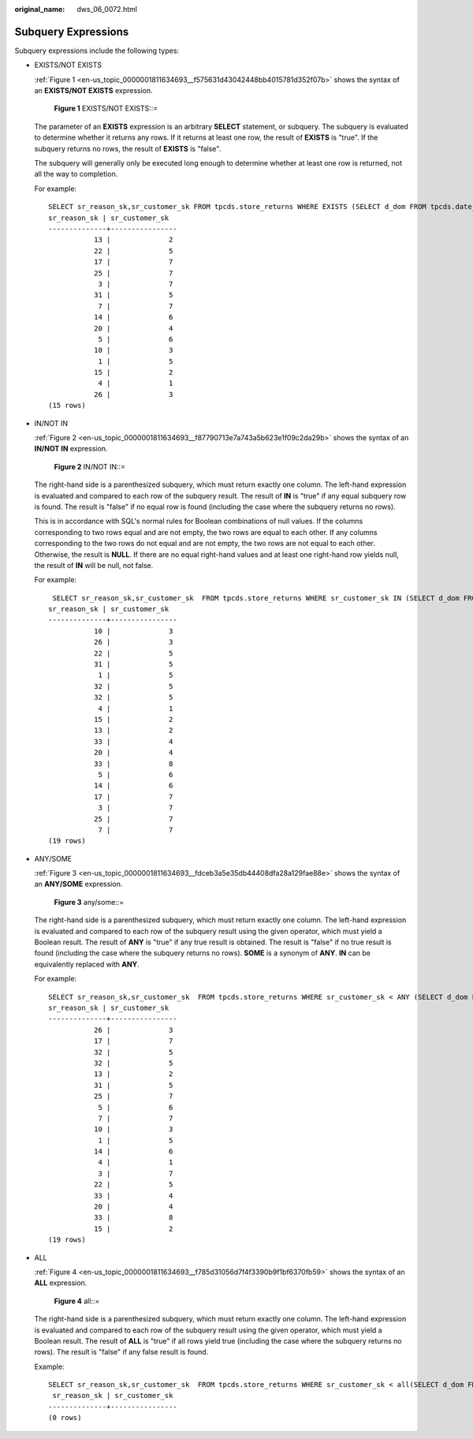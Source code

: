 :original_name: dws_06_0072.html

.. _dws_06_0072:

Subquery Expressions
====================

Subquery expressions include the following types:

-  EXISTS/NOT EXISTS

   :ref:`Figure 1 <en-us_topic_0000001811634693__f575631d43042448bb4015781d352f07b>` shows the syntax of an **EXISTS/NOT EXISTS** expression.

   .. _en-us_topic_0000001811634693__f575631d43042448bb4015781d352f07b:

   .. figure:: /_static/images/en-us_image_0000001811634877.png
      :alt: **Figure 1** EXISTS/NOT EXISTS::=

      **Figure 1** EXISTS/NOT EXISTS::=

   The parameter of an **EXISTS** expression is an arbitrary **SELECT** statement, or subquery. The subquery is evaluated to determine whether it returns any rows. If it returns at least one row, the result of **EXISTS** is "true". If the subquery returns no rows, the result of **EXISTS** is "false".

   The subquery will generally only be executed long enough to determine whether at least one row is returned, not all the way to completion.

   For example:

   ::

      SELECT sr_reason_sk,sr_customer_sk FROM tpcds.store_returns WHERE EXISTS (SELECT d_dom FROM tpcds.date_dim WHERE d_dom = store_returns.sr_reason_sk and sr_customer_sk <10);
      sr_reason_sk | sr_customer_sk
      --------------+----------------
                 13 |              2
                 22 |              5
                 17 |              7
                 25 |              7
                  3 |              7
                 31 |              5
                  7 |              7
                 14 |              6
                 20 |              4
                  5 |              6
                 10 |              3
                  1 |              5
                 15 |              2
                  4 |              1
                 26 |              3
      (15 rows)

-  IN/NOT IN

   :ref:`Figure 2 <en-us_topic_0000001811634693__f87790713e7a743a5b623e1f09c2da29b>` shows the syntax of an **IN/NOT IN** expression.

   .. _en-us_topic_0000001811634693__f87790713e7a743a5b623e1f09c2da29b:

   .. figure:: /_static/images/en-us_image_0000001764675538.png
      :alt: **Figure 2** IN/NOT IN::=

      **Figure 2** IN/NOT IN::=

   The right-hand side is a parenthesized subquery, which must return exactly one column. The left-hand expression is evaluated and compared to each row of the subquery result. The result of **IN** is "true" if any equal subquery row is found. The result is "false" if no equal row is found (including the case where the subquery returns no rows).

   This is in accordance with SQL's normal rules for Boolean combinations of null values. If the columns corresponding to two rows equal and are not empty, the two rows are equal to each other. If any columns corresponding to the two rows do not equal and are not empty, the two rows are not equal to each other. Otherwise, the result is **NULL**. If there are no equal right-hand values and at least one right-hand row yields null, the result of **IN** will be null, not false.

   For example:

   ::

       SELECT sr_reason_sk,sr_customer_sk  FROM tpcds.store_returns WHERE sr_customer_sk IN (SELECT d_dom FROM tpcds.date_dim WHERE d_dom < 10);
      sr_reason_sk | sr_customer_sk
      --------------+----------------
                 10 |              3
                 26 |              3
                 22 |              5
                 31 |              5
                  1 |              5
                 32 |              5
                 32 |              5
                  4 |              1
                 15 |              2
                 13 |              2
                 33 |              4
                 20 |              4
                 33 |              8
                  5 |              6
                 14 |              6
                 17 |              7
                  3 |              7
                 25 |              7
                  7 |              7
      (19 rows)

-  ANY/SOME

   :ref:`Figure 3 <en-us_topic_0000001811634693__fdceb3a5e35db44408dfa28a129fae88e>` shows the syntax of an **ANY/SOME** expression.

   .. _en-us_topic_0000001811634693__fdceb3a5e35db44408dfa28a129fae88e:

   .. figure:: /_static/images/en-us_image_0000001811515809.png
      :alt: **Figure 3** any/some::=

      **Figure 3** any/some::=

   The right-hand side is a parenthesized subquery, which must return exactly one column. The left-hand expression is evaluated and compared to each row of the subquery result using the given operator, which must yield a Boolean result. The result of **ANY** is "true" if any true result is obtained. The result is "false" if no true result is found (including the case where the subquery returns no rows). **SOME** is a synonym of **ANY**. **IN** can be equivalently replaced with **ANY**.

   For example:

   ::

      SELECT sr_reason_sk,sr_customer_sk  FROM tpcds.store_returns WHERE sr_customer_sk < ANY (SELECT d_dom FROM tpcds.date_dim WHERE d_dom < 10);
      sr_reason_sk | sr_customer_sk
      --------------+----------------
                 26 |              3
                 17 |              7
                 32 |              5
                 32 |              5
                 13 |              2
                 31 |              5
                 25 |              7
                  5 |              6
                  7 |              7
                 10 |              3
                  1 |              5
                 14 |              6
                  4 |              1
                  3 |              7
                 22 |              5
                 33 |              4
                 20 |              4
                 33 |              8
                 15 |              2
      (19 rows)

-  ALL

   :ref:`Figure 4 <en-us_topic_0000001811634693__f785d31056d7f4f3390b9f1bf6370fb59>` shows the syntax of an **ALL** expression.

   .. _en-us_topic_0000001811634693__f785d31056d7f4f3390b9f1bf6370fb59:

   .. figure:: /_static/images/en-us_image_0000001764516534.png
      :alt: **Figure 4** all::=

      **Figure 4** all::=

   The right-hand side is a parenthesized subquery, which must return exactly one column. The left-hand expression is evaluated and compared to each row of the subquery result using the given operator, which must yield a Boolean result. The result of **ALL** is "true" if all rows yield true (including the case where the subquery returns no rows). The result is "false" if any false result is found.

   Example:

   ::

      SELECT sr_reason_sk,sr_customer_sk  FROM tpcds.store_returns WHERE sr_customer_sk < all(SELECT d_dom FROM tpcds.date_dim WHERE d_dom < 10);
       sr_reason_sk | sr_customer_sk
      --------------+----------------
      (0 rows)
